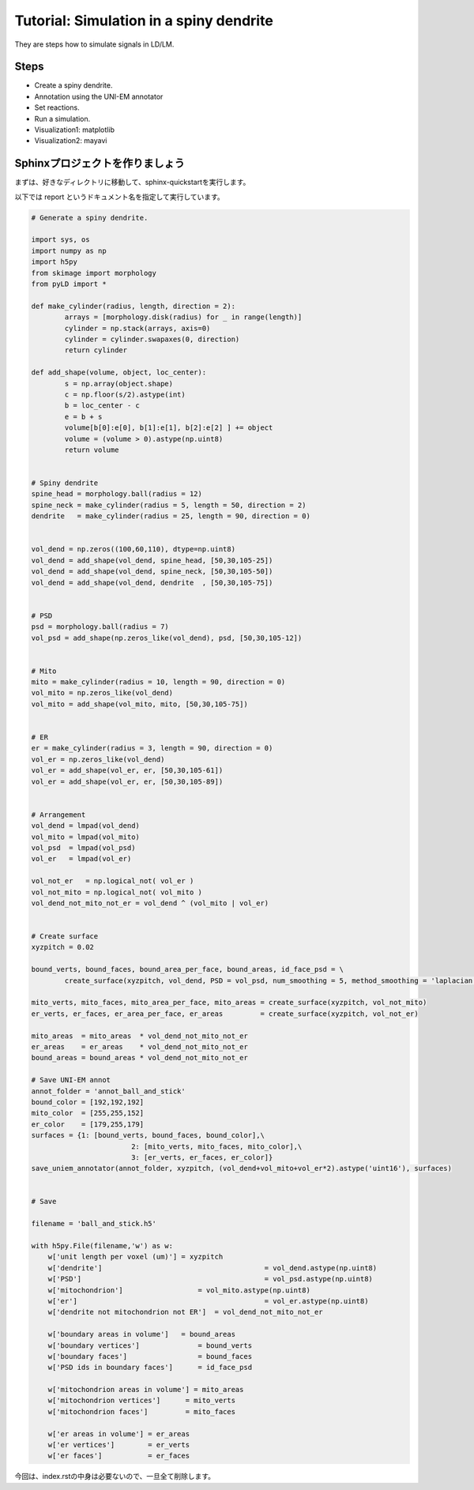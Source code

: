 ========================================
Tutorial: Simulation in a spiny dendrite
========================================

They are steps how to simulate signals in LD/LM.

Steps
=====

* Create a spiny dendrite.
* Annotation using the UNI-EM annotator
* Set reactions.
* Run a simulation.
* Visualization1: matplotlib
* Visualization2: mayavi

Sphinxプロジェクトを作りましょう
=================================
まずは、好きなディレクトリに移動して、sphinx-quickstartを実行します。

以下では report というドキュメント名を指定して実行しています。


.. code-block:: python

	# Generate a spiny dendrite.

	import sys, os
	import numpy as np
	import h5py
	from skimage import morphology
	from pyLD import *

	def make_cylinder(radius, length, direction = 2):
		arrays = [morphology.disk(radius) for _ in range(length)]
		cylinder = np.stack(arrays, axis=0)
		cylinder = cylinder.swapaxes(0, direction)
		return cylinder

	def add_shape(volume, object, loc_center):
		s = np.array(object.shape)
		c = np.floor(s/2).astype(int)
		b = loc_center - c
		e = b + s
		volume[b[0]:e[0], b[1]:e[1], b[2]:e[2] ] += object
		volume = (volume > 0).astype(np.uint8)
		return volume


	# Spiny dendrite
	spine_head = morphology.ball(radius = 12)
	spine_neck = make_cylinder(radius = 5, length = 50, direction = 2)
	dendrite   = make_cylinder(radius = 25, length = 90, direction = 0)


	vol_dend = np.zeros((100,60,110), dtype=np.uint8)
	vol_dend = add_shape(vol_dend, spine_head, [50,30,105-25])
	vol_dend = add_shape(vol_dend, spine_neck, [50,30,105-50])
	vol_dend = add_shape(vol_dend, dendrite  , [50,30,105-75])


	# PSD
	psd = morphology.ball(radius = 7)
	vol_psd = add_shape(np.zeros_like(vol_dend), psd, [50,30,105-12])


	# Mito
	mito = make_cylinder(radius = 10, length = 90, direction = 0)
	vol_mito = np.zeros_like(vol_dend)
	vol_mito = add_shape(vol_mito, mito, [50,30,105-75])


	# ER
	er = make_cylinder(radius = 3, length = 90, direction = 0)
	vol_er = np.zeros_like(vol_dend)
	vol_er = add_shape(vol_er, er, [50,30,105-61])
	vol_er = add_shape(vol_er, er, [50,30,105-89])


	# Arrangement
	vol_dend = lmpad(vol_dend)
	vol_mito = lmpad(vol_mito)
	vol_psd  = lmpad(vol_psd)
	vol_er   = lmpad(vol_er)

	vol_not_er   = np.logical_not( vol_er )
	vol_not_mito = np.logical_not( vol_mito )
	vol_dend_not_mito_not_er = vol_dend ^ (vol_mito | vol_er)


	# Create surface
	xyzpitch = 0.02

	bound_verts, bound_faces, bound_area_per_face, bound_areas, id_face_psd = \
		create_surface(xyzpitch, vol_dend, PSD = vol_psd, num_smoothing = 5, method_smoothing = 'laplacian')

	mito_verts, mito_faces, mito_area_per_face, mito_areas = create_surface(xyzpitch, vol_not_mito)
	er_verts, er_faces, er_area_per_face, er_areas         = create_surface(xyzpitch, vol_not_er)

	mito_areas  = mito_areas  * vol_dend_not_mito_not_er
	er_areas    = er_areas    * vol_dend_not_mito_not_er
	bound_areas = bound_areas * vol_dend_not_mito_not_er

	# Save UNI-EM annot
	annot_folder = 'annot_ball_and_stick'
	bound_color = [192,192,192]
	mito_color  = [255,255,152]
	er_color    = [179,255,179]
	surfaces = {1: [bound_verts, bound_faces, bound_color],\
				2: [mito_verts, mito_faces, mito_color],\
				3: [er_verts, er_faces, er_color]}
	save_uniem_annotator(annot_folder, xyzpitch, (vol_dend+vol_mito+vol_er*2).astype('uint16'), surfaces)


	# Save

	filename = 'ball_and_stick.h5'

	with h5py.File(filename,'w') as w:
	    w['unit length per voxel (um)'] = xyzpitch
	    w['dendrite'] 					= vol_dend.astype(np.uint8)
	    w['PSD']      					= vol_psd.astype(np.uint8)
	    w['mitochondrion']      		= vol_mito.astype(np.uint8)
	    w['er']	      					= vol_er.astype(np.uint8)
	    w['dendrite not mitochondrion not ER']  = vol_dend_not_mito_not_er

	    w['boundary areas in volume']   = bound_areas
	    w['boundary vertices']      	= bound_verts
	    w['boundary faces']        		= bound_faces
	    w['PSD ids in boundary faces'] 	= id_face_psd

	    w['mitochondrion areas in volume'] = mito_areas
	    w['mitochondrion vertices']      = mito_verts
	    w['mitochondrion faces']         = mito_faces

	    w['er areas in volume'] = er_areas
	    w['er vertices']        = er_verts
	    w['er faces']           = er_faces


今回は、index.rstの中身は必要ないので、一旦全て削除します。
